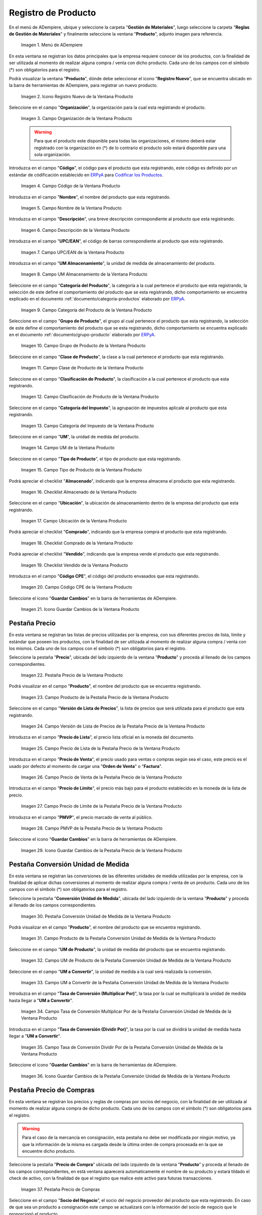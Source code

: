 .. _Codificar los Productos: https://docs.erpya.com/es/latest/lve/standard-coding/product/
.. _ERPyA: http://erpya.com
.. |Menú de ADempiere| image:: resources/product-menu.png
.. |Icono Registro Nuevo de la Ventana Producto| image:: resources/new-registration-icon-in-the-product-window.png
.. |Campo Organización de la Ventana Producto| image:: resources/product-window-organization-field.png
.. |Campo Código de la Ventana Producto| image:: resources/product-window-code-field.png
.. |Campo Nombre de la Ventana Producto| image:: resources/product-window-name-field.png
.. |Campo Descripción de la Ventana Producto| image:: resources/product-window-description-field.png
.. |Campo UPC/EAN de la Ventana Producto| image:: resources/upc-ean-field-of-product-window.png
.. |Campo UM Almacenamiento de la Ventana Producto| image:: resources/product-window-storage-um-field.png
.. |Campo Categoría del Producto de la Ventana Producto| image:: resources/product-category-field-of-the-product-window.png
.. |Campo Grupo de Producto de la Ventana Producto| image:: resources/product-group-field-of-the-product-window.png
.. |Campo Clase de Producto de la Ventana Producto| image:: resources/product-class-field-of-the-product-window.png
.. |Campo Clasificación de Producto de la Ventana Producto| image:: resources/product-classification-field-of-the-product-window.png
.. |Campo Categoría del Impuesto de la Ventana Producto| image:: resources/tax-category-field-of-the-product-window.png
.. |Campo UM de la Ventana Producto| image:: resources/um-field-of-the-product-window.png
.. |Campo Tipo de Producto de la Ventana Producto| image:: resources/product-type-field-of-the-product-window.png
.. |Campo Almacenado de la Ventana Producto| image:: resources/product-window-storage-field.png
.. |Campo Ubicación de la Ventana Producto| image:: resources/product-window-location-field.png
.. |Checklist Comprado de la Ventana Producto| image:: resources/checklist-purchased-from-the-product-window.png
.. |Checklist Vendido de la Ventana Producto| image:: resources/product-window-sold-checklist.png
.. |Campo Código CPE de la Ventana Producto| image:: resources/cpe-code-field-of-the-product-window.png
.. |Icono Guardar Cambios de la Ventana Producto| image:: resources/save-changes-icon-in-the-product-window.png
.. |Pestaña Precio de la Ventana Producto| image:: resources/product-window-price-tab.png
.. |Campo Producto de la Pestaña Precio de la Ventana Producto| image:: resources/product-field-of-the-price-tab-of-the-product-window.png
.. |Campo Versión de Lista de Precios de la Pestaña Precio de la Ventana Producto| image:: resources/price-list-version-field-of-the-price-tab-of-the-product-window.png
.. |Campo Precio de Lista de la Pestaña Precio de la Ventana Producto| image:: resources/list-price-field-of-the-price-tab-of-the-product-window.png
.. |Campo Precio de Venta de la Pestaña Precio de la Ventana Producto| image:: resources/sale-price-field-of-the-price-tab-of-the-product-window.png
.. |Campo Precio de Límite de la Pestaña Precio de la Ventana Producto| image:: resources/limit-price-field-of-the-price-tab-of-the-product-window.png
.. |Campo PMVP de la Pestaña Precio de la Ventana Producto| image:: resources/pmvp-field-of-the-price-tab-of-the-product-window.png
.. |Icono Guardar Cambios de la Pestaña Precio de la Ventana Producto| image:: resources/save-changes-icon-on-the-price-tab-of-the-product-window.png
.. |Pestaña Conversión Unidad de Medida de la Ventana Producto| image:: resources/unit-of-measure-conversion-tab-of-the-product-window.png
.. |Campo Producto de la Pestaña Conversión Unidad de Medida de la Ventana Producto| image:: resources/product-field-of-the-unit-of-measure-conversion-tab-of-the-product-window.png
.. |Campo UM de Producto de la Pestaña Conversión Unidad de Medida de la Ventana Producto| image:: resources/product-um-field-of-the-unit-of-measure-conversion-tab-of-the-product-window.png
.. |Campo UM a Convertir de la Pestaña Conversión Unidad de Medida de la Ventana Producto| image:: resources/um-field-to-convert-from-the-unit-of-measure-conversion-tab-of-the-product-window.png
.. |Tasa de Conversión Multiplicar Por de la Pestaña Conversión Unidad de Medida de la Ventana Producto| image:: resources/conversion-rate-multiply-by-field-of-the-unit-of-measure-conversion-tab-of-the-product-window.png
.. |Tasa de Conversión Dividir Por de la Pestaña Conversión Unidad de Medida de la Ventana Producto| image:: resources/conversion-rate-divide-by-field-of-the-unit-of-measure-conversion-tab-of-the-product-window.png
.. |Icono Guardar Cambios de la Pestaña Conversión Unidad de Medida de la Ventana Producto| image:: resources/icon-save-changes-of-the-unit-of-measure-conversion-tab-of-the-product-window.png
.. |Pestaña Precio de Compras de la Ventana Producto| image:: resources/product-window-purchase-price-tab.png
.. |Campo Socio del Negocio de la Pestaña Precio de Compras| image:: resources/business-partner-field-of-purchase-price-tab.png
.. |Campo Moneda de la Pestaña Precio de Compras| image:: resources/currency-field-of-the-purchase-price-tab.png
.. |Campo No. de Producto del Socio del Negocio de la Pestaña Precio de Compras| image:: resources/business-partner-product-no-field-of-purchase-price-tab.png
.. |Campo UM Compras de la Pestaña Precio de Compras| image:: resources/um-purchases-field-of-the-purchases-price-tab.png
.. |Campo Precio de Lista de la Pestaña Precio de Compras| image:: resources/list-price-field-of-the-purchase-price-tab.png
.. |Campo Último Precio OC de la Pestaña Precio de Compras| image:: resources/last-OC-price-field-of-the-purchase-price-tab.png
.. |Campo Precio OC de la Pestaña Precio de Compras| image:: resources/oc-price-field-of-the-purchase-price-tab.png
.. |Campo Último Precio de Factura de la Pestaña Precio de Compras| image:: resources/last-invoice-price-field-of-the-purchase-price-tab.png
.. |Checklist Descotinuado de la Pestaña Precio de Compras| image:: resources/discontinued-checklist-of-the-purchase-price-tab.png
.. |Checklist Proveedor Actual de la Pestaña Precio de Compras| image:: resources/current-supplier-checklist-of-the-purchasing-price-tab.png
.. |Icono Guardar Cambios Pestaña Precio de Compras| image:: resources/save-changes-icon-purchase-price-tab.png
.. |Pestaña Mínimos y Máximos de la Ventana Producto| image:: resources/minimums-and-maximums-tab-of-the-product-window.png
.. |Campo Almacén de la Pestaña Mínimos y Máximos| image:: resources/minimums-and-maximums-tab-storage-field.png
.. |Campo Ubicación de la Pestaña Mínimos y Máximos| image:: resources/minima-and-maxima-tab-location-field.png
.. |Campo Nivel Mínimo de la Pestaña Mínimos y Máximos| image:: resources/minimum-level-field-of-the-minimum-and-maximum-tab.png
.. |Campo Nivel Máximo de la Pestaña Mínimos y Máximos| image:: resources/maximum-level-field-of-the-minimum-and-maximum-tab.png
.. |Campo Tipo de Reabastecimiento de la Pestaña Mínimos y Máximos| image:: resources/minimums-and-maximums-tab-replenishment-type-field.png
.. |Campo Almacén Fuente de la Pestaña Mínimos y Máximos|  image:: resources/tab-source-warehouse-field-minimums-and-maximums.png
.. |Icono Guardar Cambios de la Pestaña Mínimos y Máximos| image:: resources/save-minimum-and-maximum-tab-changes-icon.png

.. _documento/producto:


**Registro de Producto**
========================

En el menú de ADempiere, ubique y seleccione la carpeta "**Gestión de Materiales**", luego seleccione la carpeta "**Reglas de Gestión de Materiales**" y finalmente seleccione la ventana "**Producto**", adjunto imagen para referencia.

    |Menú de ADempiere|

    Imagen 1. Menú de ADempiere

En esta ventana se registran los datos principales que la empresa requiere conocer de los productos, con la finalidad de ser utilizada al momento de realizar alguna compra / venta con dicho producto. Cada uno de los campos con el símbolo (\*) son obligatorios para el registro.

Podrá visualizar la ventana "**Producto**", dónde debe seleccionar el icono "**Registro Nuevo**", que se encuentra ubicado en la barra de herramientas de ADempiere, para registrar un nuevo producto.

    |Icono Registro Nuevo de la Ventana Producto|

    Imagen 2. Icono Registro Nuevo de la Ventana Producto

Seleccione en el campo "**Organización**", la organización para la cual esta registrando el producto.

    |Campo Organización de la Ventana Producto|

    Imagen 3. Campo Organización de la Ventana Producto

    .. warning::

        Para que el producto este disponible para todas las organizaciones, el mismo deberá estar registrado con la organización en (*) de lo contrario el producto solo estará disponible para una sola organización.

Introduzca en el campo "**Código**", el código para el producto que esta registrando, este código es definido por un estándar de códificación establecido en `ERPyA`_ para `Codificar los Productos`_.

    |Campo Código de la Ventana Producto|

    Imagen 4. Campo Código de la Ventana Producto

Introduzca en el campo "**Nombre**", el nombre del producto que esta registrando.

    |Campo Nombre de la Ventana Producto|

    Imagen 5. Campo Nombre de la Ventana Producto

Introduzca en el campo "**Descripción**", una breve descripción correspondiente al producto que esta registrando.

    |Campo Descripción de la Ventana Producto|

    Imagen 6. Campo Descripción de la Ventana Producto

Introduzca en el campo "**UPC/EAN**", el código de barras correspondiente al producto que esta registrando.

    |Campo UPC/EAN de la Ventana Producto|

    Imagen 7. Campo UPC/EAN de la Ventana Producto

Introduzca en el campo "**UM Almacenamiento**", la unidad de medida de almacenamiento del producto.

    |Campo UM Almacenamiento de la Ventana Producto|

    Imagen 8. Campo UM Almacenamiento de la Ventana Producto

Seleccione en el campo "**Categoría del Producto**", la categoría a la cual pertenece el producto que esta registrando, la selección de este define el comportamiento del producto que se esta registrando, dicho comportamiento se encuentra explicado en el documento :ref:`documento/categoria-productos` elaborado por `ERPyA`_.

    |Campo Categoría del Producto de la Ventana Producto|

    Imagen 9. Campo Categoría del Producto de la Ventana Producto

Seleccione en el campo "**Grupo de Producto**", el grupo al cual pertenece el producto que esta registrando, la selección de este define el comportamiento del producto que se esta registrando, dicho comportamiento se encuentra explicado en el documento :ref:`documento/grupo-producto` elaborado por `ERPyA`_.

    |Campo Grupo de Producto de la Ventana Producto|

    Imagen 10. Campo Grupo de Producto de la Ventana Producto

Seleccione en el campo "**Clase de Producto**", la clase a la cual pertenece el producto que esta registrando.

    |Campo Clase de Producto de la Ventana Producto|

    Imagen 11. Campo Clase de Producto de la Ventana Producto

Seleccione en el campo "**Clasificación de Producto**", la clasificación a la cual pertenece el producto que esta registrando.

    |Campo Clasificación de Producto de la Ventana Producto|

    Imagen 12. Campo Clasificación de Producto de la Ventana Producto

Seleccione en el campo "**Categoría del Impuesto**", la agrupación de impuestos aplicale al producto que esta registrando.

    |Campo Categoría del Impuesto de la Ventana Producto|

    Imagen 13. Campo Categoría del Impuesto de la Ventana Producto

Seleccione en el campo "**UM**", la unidad de medida del producto.

    |Campo UM de la Ventana Producto|

    Imagen 14. Campo UM de la Ventana Producto

Seleccione en el campo "**Tipo de Producto**", el tipo de producto que esta registrando.

    |Campo Tipo de Producto de la Ventana Producto|

    Imagen 15. Campo Tipo de Producto de la Ventana Producto

Podrá apreciar el checklist "**Almacenado**", indicando que la empresa almacena el producto que esta registrando.

    |Campo Almacenado de la Ventana Producto|

    Imagen 16. Checklist Almacenado de la Ventana Producto

Seleccione en el campo "**Ubicación**", la ubicación de almacenamiento dentro de la empresa del producto que esta registrando.

    |Campo Ubicación de la Ventana Producto|

    Imagen 17. Campo Ubicación de la Ventana Producto

Podrá apreciar el checklist "**Comprado**", indicando que la empresa compra el producto que esta registrando.

    |Checklist Comprado de la Ventana Producto|

    Imagen 18. Checklist Comprado de la Ventana Producto

Podrá apreciar el checklist "**Vendido**", indicando que la empresa vende el producto que esta registrando.

    |Checklist Vendido de la Ventana Producto|

    Imagen 19. Checklist Vendido de la Ventana Producto

Introduzca en el campo "**Código CPE**", el código del producto envasados que esta registrando.

    |Campo Código CPE de la Ventana Producto|

    Imagen 20. Campo Código CPE de la Ventana Producto

Seleccione el icono "**Guardar Cambios**" en la barra de herramientas de ADempiere.

    |Icono Guardar Cambios de la Ventana Producto|

    Imagen 21. Icono Guardar Cambios de la Ventana Producto

**Pestaña Precio**
^^^^^^^^^^^^^^^^^^

En esta ventana se registran las listas de precios utilizadas por la empresa, con sus diferentes precios de lista, límite y estándar que poseen los productos, con la finalidad de ser utilizada al momento de realizar alguna compra / venta con los mismos. Cada uno de los campos con el símbolo (\*) son obligatorios para el registro.

Seleccione la pestaña "**Precio**", ubicada del lado izquierdo de la ventana "**Producto**" y proceda al llenado de los campos correspondientes.

    |Pestaña Precio de la Ventana Producto|

    Imagen 22. Pestaña Precio de la Ventana Producto

Podrá visualizar en el campo "**Producto**", el nombre del producto que se encuentra registrando.

    |Campo Producto de la Pestaña Precio de la Ventana Producto|

    Imagen 23. Campo Producto de la Pestaña Precio de la Ventana Producto

Seleccione en el campo "**Versión de Lista de Precios**", la lista de precios que será utilizada para el producto que esta registrando.

    |Campo Versión de Lista de Precios de la Pestaña Precio de la Ventana Producto|

    Imagen 24. Campo Versión de Lista de Precios de la Pestaña Precio de la Ventana Producto

Introduzca en el campo "**Precio de Lista**", el precio lista oficial en la moneda del documento.

    |Campo Precio de Lista de la Pestaña Precio de la Ventana Producto|

    Imagen 25. Campo Precio de Lista de la Pestaña Precio de la Ventana Producto

Introduzca en el campo "**Precio de Venta**", el precio usado para ventas o compras según sea el caso, este precio es el usado por defecto al momento de cargar una "**Orden de Venta**" o "**Factura**".

    |Campo Precio de Venta de la Pestaña Precio de la Ventana Producto|

    Imagen 26. Campo Precio de Venta de la Pestaña Precio de la Ventana Producto

Introduzca en el campo "**Precio de Límite**", el precio más bajo para el producto establecido en la moneda de la lista de precio.

    |Campo Precio de Límite de la Pestaña Precio de la Ventana Producto|

    Imagen 27. Campo Precio de Límite de la Pestaña Precio de la Ventana Producto

Introduzca en el campo "**PMVP**", el precio marcado de venta al público.

    |Campo PMVP de la Pestaña Precio de la Ventana Producto|

    Imagen 28. Campo PMVP de la Pestaña Precio de la Ventana Producto

Seleccione el icono "**Guardar Cambios**" en la barra de herramientas de ADempiere.

    |Icono Guardar Cambios de la Pestaña Precio de la Ventana Producto|

    Imagen 29. Icono Guardar Cambios de la Pestaña Precio de la Ventana Producto

**Pestaña Conversión Unidad de Medida**
^^^^^^^^^^^^^^^^^^^^^^^^^^^^^^^^^^^^^^^ 

En esta ventana se registran las conversiones de las diferentes unidades de medida utilizadas por la empresa, con la finalidad de aplicar dichas conversiones al momento de realizar alguna compra / venta de un producto. Cada uno de los campos con el símbolo (\*) son obligatorios para el registro.

Seleccione la pestaña "**Conversión Unidad de Medida**", ubicada del lado izquierdo de la ventana "**Producto**" y proceda al llenado de los campos correspondientes.

    |Pestaña Conversión Unidad de Medida de la Ventana Producto|

    Imagen 30. Pestaña Conversión Unidad de Medida de la Ventana Producto

Podrá visualizar en el campo "**Producto**", el nombre del producto que se encuentra registrando.

    |Campo Producto de la Pestaña Conversión Unidad de Medida de la Ventana Producto|

    Imagen 31. Campo Producto de la Pestaña Conversión Unidad de Medida de la Ventana Producto

Seleccione en el campo "**UM de Producto**", la unidad de medida del producto que se encuentra registrando.

    |Campo UM de Producto de la Pestaña Conversión Unidad de Medida de la Ventana Producto|

    Imagen 32. Campo UM de Producto de la Pestaña Conversión Unidad de Medida de la Ventana Producto

Seleccione en el campo "**UM a Convertir**", la unidad de medida a la cual será realizada la conversión.

    |Campo UM a Convertir de la Pestaña Conversión Unidad de Medida de la Ventana Producto|

    Imagen 33. Campo UM a Convertir de la Pestaña Conversión Unidad de Medida de la Ventana Producto

Introduzca en el campo "**Tasa de Conversión (Multiplicar Por)**", la tasa por la cual se multiplicará la unidad de medida hasta llegar a "**UM a Convertir**".

    |Tasa de Conversión Multiplicar Por de la Pestaña Conversión Unidad de Medida de la Ventana Producto|

    Imagen 34. Campo Tasa de Conversión Multiplicar Por de la Pestaña Conversión Unidad de Medida de la Ventana Producto 

Introduzca en el campo "**Tasa de Conversión (Dividir Por)**", la tasa por la cual se dividirá la unidad de medida hasta llegar a "**UM a Convertir**".

    |Tasa de Conversión Dividir Por de la Pestaña Conversión Unidad de Medida de la Ventana Producto|

    Imagen 35. Campo Tasa de Conversión Dividir Por de la Pestaña Conversión Unidad de Medida de la Ventana Producto 

Seleccione el icono "**Guardar Cambios**" en la barra de herramientas de ADempiere.

    |Icono Guardar Cambios de la Pestaña Conversión Unidad de Medida de la Ventana Producto|

    Imagen 36. Icono Guardar Cambios de la Pestaña Conversión Unidad de Medida de la Ventana Producto


**Pestaña Precio de Compras**
^^^^^^^^^^^^^^^^^^^^^^^^^^^^^

En esta ventana se registran los precios y reglas de compras por socios del negocio, con la finalidad de ser utilizada al momento de realizar alguna compra de dicho producto. Cada uno de los campos con el símbolo (*) son obligatorios para el registro.

.. warning::

        Para el caso de la mercancía en consignación, esta pestaña no debe ser modificada por ningún motivo, ya que la información de la misma es cargada desde la última orden de compra procesada en la que se encuentre dicho producto.


Seleccione la pestaña "**Precio de Compra**” ubicada del lado izquierdo de la ventana "**Producto**” y proceda al llenado de los campos correspondientes, en está ventana aparecerá automaticamente el nombre de su producto y estará tildado el check de activo, con la finalidad de que el registro que realice este activo para futuras transacciones.

    |Pestaña Precio de Compras de la Ventana Producto|

    Imagen 37. Pestaña Precio de Compras

Seleccione en el campo "**Socio del Negocio**”, el socio del negocio proveedor del producto que esta registrando. En caso de que sea un producto a consignación este campo se actualizará con la información del socio de negocio que le proporcionó el producto.

    |Campo Socio del Negocio de la Pestaña Precio de Compras|

    Imagen 38. Campo Socio del Negocio

Seleccione en el campo "**Moneda**”, la moneda utilizada para la compra del producto que esta registrando. Si la información proviene de una orden de compra a consignación, le indicará la moneda de dicha orden de compra.

    |Campo Moneda de la Pestaña Precio de Compras|

    Imagen 39. Campo Moneda

Introduzca en el campo "**No. de Producto del Socio del Negocio**" el código del producto que le está relacionando ese socio de negocio, que debe ser identico al campo código del producto.

    |Campo No. de Producto del Socio del Negocio de la Pestaña Precio de Compras|

    Imagen 42. Campo No. de Producto del Socio del Negocio.

Seleccione en el campo “UM”, la unidad de medida para realizar la compra del producto que esta registrando.

    |Campo UM Compras de la Pestaña Precio de Compras|

    Imagen 43. Campo UM

Introduzca en el campo "**Precio de Lista**”, el precio del producto en la moneda seleccionada. Si la información proviene de una orden de compra, indicará el precio lista proporcionado en dicha orden de compra.

    |Campo Precio de Lista de la Pestaña Precio de Compras|

    Imagen 40. Campo Precio de Lista

En el campo "**Último Precio de OC**”, indicará automaticamente el último precio que presento el producto en la ultima orden de compra procesada.

    |Campo Último Precio OC de la Pestaña Precio de Compras|

    Imagen 41. Campo Último Precio OC

Introduzca en el campo "**Precio OC**”, correspondiente al precio que tuvo el producto en su orden de compra. Este precio estará llenado automaticamente de tu ultima orden de compra si es un producto a consignación.

    |Campo Precio OC de la Pestaña Precio de Compras|

    Imagen 42. Campo Precio OC

En el campo "**Último Precio de la Factura**”, indicará automaticamente el último precio que presento el producto en el último documento por pagar.

    |Campo Último Precio de Factura de la Pestaña Precio de Compras|

    Imagen 43. Campo Último Precio de Factura

El checklist "**Descontinuado**" puede activarse para indicar el que dicho producto no está disponible, de lo contrario no es necesario que esté tildado.

    |Checklist Descotinuado de la Pestaña Precio de Compras|

    Imagen 44. Checklist Descotinuado

El checklist "**Proveedor Actual**" puede activarse para indicar que ese socio de negocio es el proveedor actual de ese producto.

    |Checklist Proveedor Actual de la Pestaña Precio de Compras|

    Imagen 45. Checklist Proveedor Actual  


Seleccione el icono "**Guardar Cambios**” en la barra de herramientas de ADempiere, luego de que culminó el registros de sus datos.

    |Icono Guardar Cambios Pestaña Precio de Compras|

    Imagen 46. Icono Guardar Cambios


**Pestaña Mínimos y Máximos**
^^^^^^^^^^^^^^^^^^^^^^^^^^^^^

Seleccione la pestaña "**Mínimos y Máximos**”, ubicada del lado izquierdo de la ventana “Producto” y proceda al llenado de los campos correspondientes.
    
    |Pestaña Mínimos y Máximos de la Ventana Producto|
    
    Imagen 47. Pestaña Reabastecer
    
Seleccione en el campo "**Almacén**”, el almacén del producto donde requiere llevar una relación de las cantidad máximas y mínimos del mismo.
        
    |Campo Almacén de la Pestaña Mínimos y Máximos|
    
    Imagen 48. Campo Almacén
    
Seleccione en el campo "**Ubicación**”, la ubicación exacta en el almacén relacionada con el registro que se encuentra realizando. Este campo indica en que parte del almacén se localiza el producto.
    
    |Campo Ubicación de la Pestaña Mínimos y Máximos|
    
    Imagen 49. Campo Ubicación

Seleccione en el campo "**Nivel Mínimo**”, el nivel mínimo que el producto debe presentar en la ubicación determinada.
    
    |Campo Nivel Mínimo de la Pestaña Mínimos y Máximos|
    
    Imagen 50. Campo Nivel Mínimo
    
Seleccione en el campo "**Nivel Máximo**”, el nivel máximo que el producto debe presentar en la ubicación determinada
        
    |Campo Nivel Máximo de la Pestaña Mínimos y Máximos|
    
    Imagen 51. Campo Nivel Mínimo
    
Seleccione en el campo "**Tipo de Reabastecimiento**”, el tipo de reabastecimiento relacionado con el registro que se encuentra realizando.
    
    .. note::

        Método para re-ordenar un producto. El tipo de reabastecimiento indica si este producto será manualmente reordenado; ordenado cuando la cantidad esté por debajo de la cantidad mínima u ordenado cuando esté debajo de la cantidad máxima.
    
    |Campo Tipo de Reabastecimiento de la Pestaña Mínimos y Máximos| 
    
    Imagen 52. Campo Tipo de Reabastecimiento
    
Seleccione en el campo "**Almacén Fuente**”, es el almacén opcional para reabastecimiento. Si se define, este almacén será seleccionado para reabastecimiento de producto.
    
    |Campo Almacén Fuente de la Pestaña Mínimos y Máximos|
    
    Imagen 53. Campo Almacén Fuente
   
Seleccione el icono "**Guardar Cambios**” en la barra de herramientas de ADempiere.
    
    |Icono Guardar Cambios de la Pestaña Mínimos y Máximos|
    
    Imagen 54. Icono Guardar Cambios
    
    

